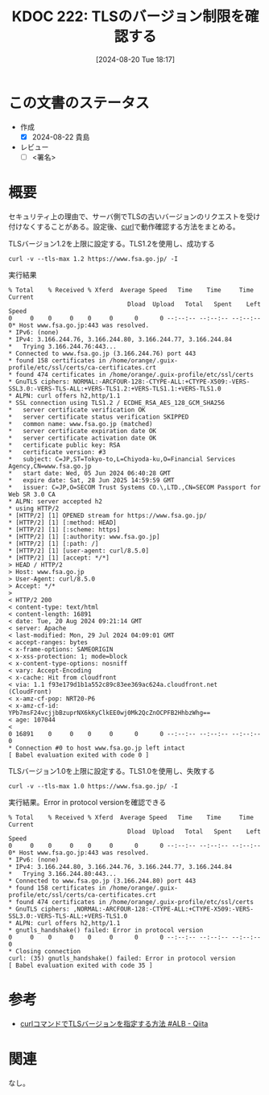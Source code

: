 :properties:
:ID: 20240820T181738
:end:
#+title:      KDOC 222: TLSのバージョン制限を確認する
#+date:       [2024-08-20 Tue 18:17]
#+filetags:   :draft:code:
#+identifier: 20240820T181738

# (denote-rename-file-using-front-matter (buffer-file-name) 0)
# (save-excursion (while (re-search-backward ":draft" nil t) (replace-match "")))
# (flush-lines "^\\#\s.+?")

# ====ポリシー。
# 1ファイル1アイデア。
# 1ファイルで内容を完結させる。
# 常にほかのエントリとリンクする。
# 自分の言葉を使う。
# 参考文献を残しておく。
# 文献メモの場合は、感想と混ぜないこと。1つのアイデアに反する
# ツェッテルカステンの議論に寄与するか
# 頭のなかやツェッテルカステンにある問いとどのようにかかわっているか
# エントリ間の接続を発見したら、接続エントリを追加する。カード間にあるリンクの関係を説明するカード。
# アイデアがまとまったらアウトラインエントリを作成する。リンクをまとめたエントリ。
# エントリを削除しない。古いカードのどこが悪いかを説明する新しいカードへのリンクを追加する。
# 恐れずにカードを追加する。無意味の可能性があっても追加しておくことが重要。

# ====永久保存メモのルール。
# 自分の言葉で書く。
# 後から読み返して理解できる。
# 他のメモと関連付ける。
# ひとつのメモにひとつのことだけを書く。
# メモの内容は1枚で完結させる。
# 論文の中に組み込み、公表できるレベルである。

# ====価値があるか。
# その情報がどういった文脈で使えるか。
# どの程度重要な情報か。
# そのページのどこが本当に必要な部分なのか。

* この文書のステータス
- 作成
  - [X] 2024-08-22 貴島
- レビュー
  - [ ] <署名>
# (progn (kill-line -1) (insert (format "  - [X] %s 貴島" (format-time-string "%Y-%m-%d"))))

# 関連をつけた。
# タイトルがフォーマット通りにつけられている。
# 内容をブラウザに表示して読んだ(作成とレビューのチェックは同時にしない)。
# 文脈なく読めるのを確認した。
# おばあちゃんに説明できる。
# いらない見出しを削除した。
# タグを適切にした。
# すべてのコメントを削除した。
* 概要
セキュリティ上の理由で、サーバ側でTLSの古いバージョンのリクエストを受け付けなくすることがある。設定後、[[id:b11fb9a4-0a26-4354-bc60-6c755c256b21][curl]]で動作確認する方法をまとめる。

#+caption: TLSバージョン1.2を上限に設定する。TLS1.2を使用し、成功する
#+begin_src shell
  curl -v --tls-max 1.2 https://www.fsa.go.jp/ -I
#+end_src

#+caption: 実行結果
#+begin_src shell
  % Total    % Received % Xferd  Average Speed   Time    Time     Time  Current
                                   Dload  Upload   Total   Spent    Left  Speed
  0     0    0     0    0     0      0      0 --:--:-- --:--:-- --:--:--     0* Host www.fsa.go.jp:443 was resolved.
  ,* IPv6: (none)
  ,* IPv4: 3.166.244.76, 3.166.244.80, 3.166.244.77, 3.166.244.84
  ,*   Trying 3.166.244.76:443...
  ,* Connected to www.fsa.go.jp (3.166.244.76) port 443
  ,* found 158 certificates in /home/orange/.guix-profile/etc/ssl/certs/ca-certificates.crt
  ,* found 474 certificates in /home/orange/.guix-profile/etc/ssl/certs
  ,* GnuTLS ciphers: NORMAL:-ARCFOUR-128:-CTYPE-ALL:+CTYPE-X509:-VERS-SSL3.0:-VERS-TLS-ALL:+VERS-TLS1.2:+VERS-TLS1.1:+VERS-TLS1.0
  ,* ALPN: curl offers h2,http/1.1
  ,* SSL connection using TLS1.2 / ECDHE_RSA_AES_128_GCM_SHA256
  ,*   server certificate verification OK
  ,*   server certificate status verification SKIPPED
  ,*   common name: www.fsa.go.jp (matched)
  ,*   server certificate expiration date OK
  ,*   server certificate activation date OK
  ,*   certificate public key: RSA
  ,*   certificate version: #3
  ,*   subject: C=JP,ST=Tokyo-to,L=Chiyoda-ku,O=Financial Services Agency,CN=www.fsa.go.jp
  ,*   start date: Wed, 05 Jun 2024 06:40:28 GMT
  ,*   expire date: Sat, 28 Jun 2025 14:59:59 GMT
  ,*   issuer: C=JP,O=SECOM Trust Systems CO.\,LTD.,CN=SECOM Passport for Web SR 3.0 CA
  ,* ALPN: server accepted h2
  ,* using HTTP/2
  ,* [HTTP/2] [1] OPENED stream for https://www.fsa.go.jp/
  ,* [HTTP/2] [1] [:method: HEAD]
  ,* [HTTP/2] [1] [:scheme: https]
  ,* [HTTP/2] [1] [:authority: www.fsa.go.jp]
  ,* [HTTP/2] [1] [:path: /]
  ,* [HTTP/2] [1] [user-agent: curl/8.5.0]
  ,* [HTTP/2] [1] [accept: */*]
  > HEAD / HTTP/2
  > Host: www.fsa.go.jp
  > User-Agent: curl/8.5.0
  > Accept: */*
  >
  < HTTP/2 200
  < content-type: text/html
  < content-length: 16891
  < date: Tue, 20 Aug 2024 09:21:14 GMT
  < server: Apache
  < last-modified: Mon, 29 Jul 2024 04:09:01 GMT
  < accept-ranges: bytes
  < x-frame-options: SAMEORIGIN
  < x-xss-protection: 1; mode=block
  < x-content-type-options: nosniff
  < vary: Accept-Encoding
  < x-cache: Hit from cloudfront
  < via: 1.1 f93e179d1b1a552c89c83ee369ac624a.cloudfront.net (CloudFront)
  < x-amz-cf-pop: NRT20-P6
  < x-amz-cf-id: YPb7msF24vcjjbBzuprNX6kKyClkEE0wj0Mk2QcZnOCPFB2HhbzWhg==
  < age: 107044
  <
  0 16891    0     0    0     0      0      0 --:--:-- --:--:-- --:--:--     0
  ,* Connection #0 to host www.fsa.go.jp left intact
  [ Babel evaluation exited with code 0 ]
#+end_src

#+caption: TLSバージョン1.0を上限に設定する。TLS1.0を使用し、失敗する
#+begin_src shell
  curl -v --tls-max 1.0 https://www.fsa.go.jp/ -I
#+end_src

#+caption: 実行結果。Error in protocol versionを確認できる
#+begin_src shell
% Total    % Received % Xferd  Average Speed   Time    Time     Time  Current
                                 Dload  Upload   Total   Spent    Left  Speed
0     0    0     0    0     0      0      0 --:--:-- --:--:-- --:--:--     0* Host www.fsa.go.jp:443 was resolved.
,* IPv6: (none)
,* IPv4: 3.166.244.80, 3.166.244.76, 3.166.244.77, 3.166.244.84
,*   Trying 3.166.244.80:443...
,* Connected to www.fsa.go.jp (3.166.244.80) port 443
,* found 158 certificates in /home/orange/.guix-profile/etc/ssl/certs/ca-certificates.crt
,* found 474 certificates in /home/orange/.guix-profile/etc/ssl/certs
,* GnuTLS ciphers: ,NORMAL:-ARCFOUR-128:-CTYPE-ALL:+CTYPE-X509:-VERS-SSL3.0:-VERS-TLS-ALL:+VERS-TLS1.0
,* ALPN: curl offers h2,http/1.1
,* gnutls_handshake() failed: Error in protocol version
0     0    0     0    0     0      0      0 --:--:-- --:--:-- --:--:--     0
,* Closing connection
curl: (35) gnutls_handshake() failed: Error in protocol version
[ Babel evaluation exited with code 35 ]
#+end_src

* 参考
- [[https://qiita.com/daji110728/items/ec400d0268c76cc1dc04][curlコマンドでTLSバージョンを指定する方法 #ALB - Qiita]]
* 関連
# 関連するエントリ。なぜ関連させたか理由を書く。意味のあるつながりを意識的につくる。
# この事実は自分のこのアイデアとどう整合するか。
# この現象はあの理論でどう説明できるか。
# ふたつのアイデアは互いに矛盾するか、互いを補っているか。
# いま聞いた内容は以前に聞いたことがなかったか。
# メモ y についてメモ x はどういう意味か。
なし。
